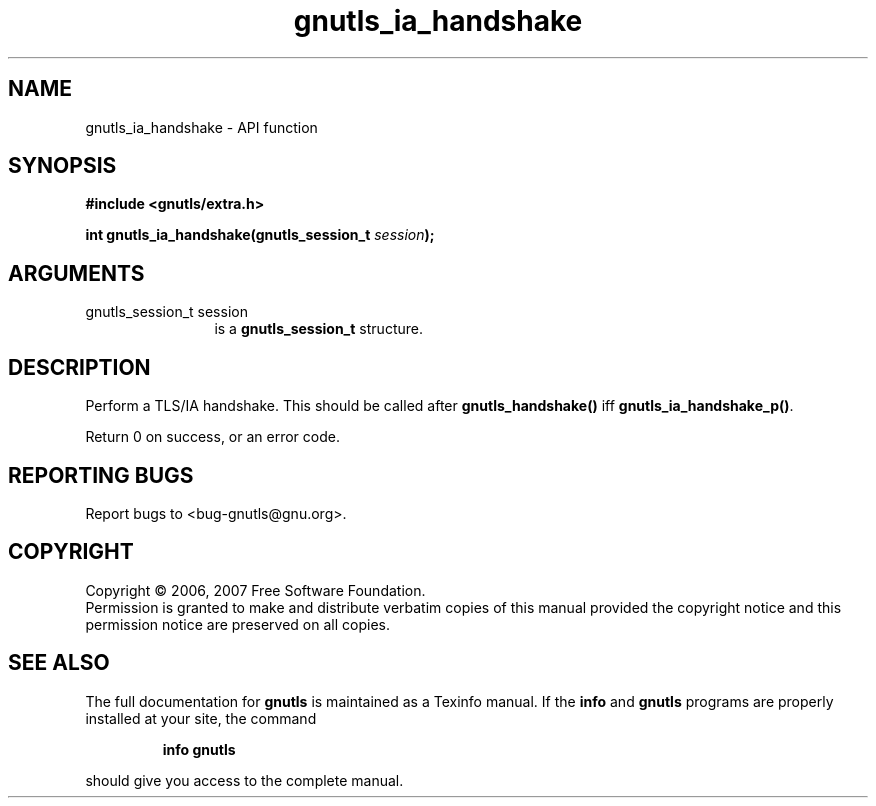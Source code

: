 .\" DO NOT MODIFY THIS FILE!  It was generated by gdoc.
.TH "gnutls_ia_handshake" 3 "2.2.0" "gnutls" "gnutls"
.SH NAME
gnutls_ia_handshake \- API function
.SH SYNOPSIS
.B #include <gnutls/extra.h>
.sp
.BI "int gnutls_ia_handshake(gnutls_session_t " session ");"
.SH ARGUMENTS
.IP "gnutls_session_t session" 12
is a \fBgnutls_session_t\fP structure.
.SH "DESCRIPTION"
Perform a TLS/IA handshake.  This should be called after
\fBgnutls_handshake()\fP iff \fBgnutls_ia_handshake_p()\fP.

Return 0 on success, or an error code.
.SH "REPORTING BUGS"
Report bugs to <bug-gnutls@gnu.org>.
.SH COPYRIGHT
Copyright \(co 2006, 2007 Free Software Foundation.
.br
Permission is granted to make and distribute verbatim copies of this
manual provided the copyright notice and this permission notice are
preserved on all copies.
.SH "SEE ALSO"
The full documentation for
.B gnutls
is maintained as a Texinfo manual.  If the
.B info
and
.B gnutls
programs are properly installed at your site, the command
.IP
.B info gnutls
.PP
should give you access to the complete manual.
